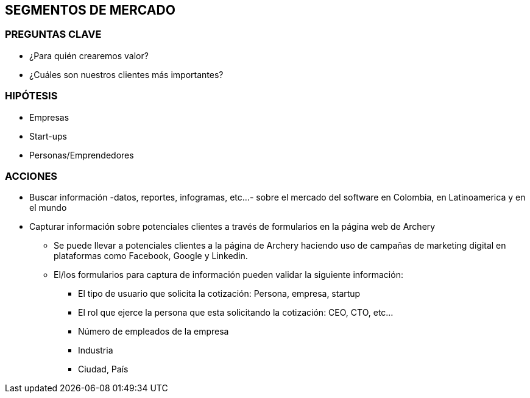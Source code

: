 ## SEGMENTOS DE MERCADO

### PREGUNTAS CLAVE
* ¿Para quién crearemos valor?
* ¿Cuáles son nuestros clientes más importantes?

### HIPÓTESIS
* Empresas
* Start-ups
* Personas/Emprendedores

### ACCIONES
* Buscar información -datos, reportes, infogramas, etc...- sobre el mercado del software en Colombia, en Latinoamerica y en el mundo
* Capturar información sobre potenciales clientes a través de formularios en la página web de Archery
  ** Se puede llevar a potenciales clientes a la página de Archery haciendo uso de campañas de marketing digital en plataformas como Facebook, Google y Linkedin.
  ** El/los formularios para captura de información pueden validar la siguiente información: 
    *** El tipo de usuario que solicita la cotización: Persona, empresa, startup
    *** El rol que ejerce la persona que esta solicitando la cotización: CEO, CTO, etc...
    *** Número de empleados de la empresa
    *** Industria
    *** Ciudad, País
